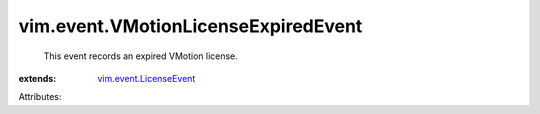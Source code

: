 .. _vim.event.LicenseEvent: ../../vim/event/LicenseEvent.rst


vim.event.VMotionLicenseExpiredEvent
====================================
  This event records an expired VMotion license.
:extends: vim.event.LicenseEvent_

Attributes:
